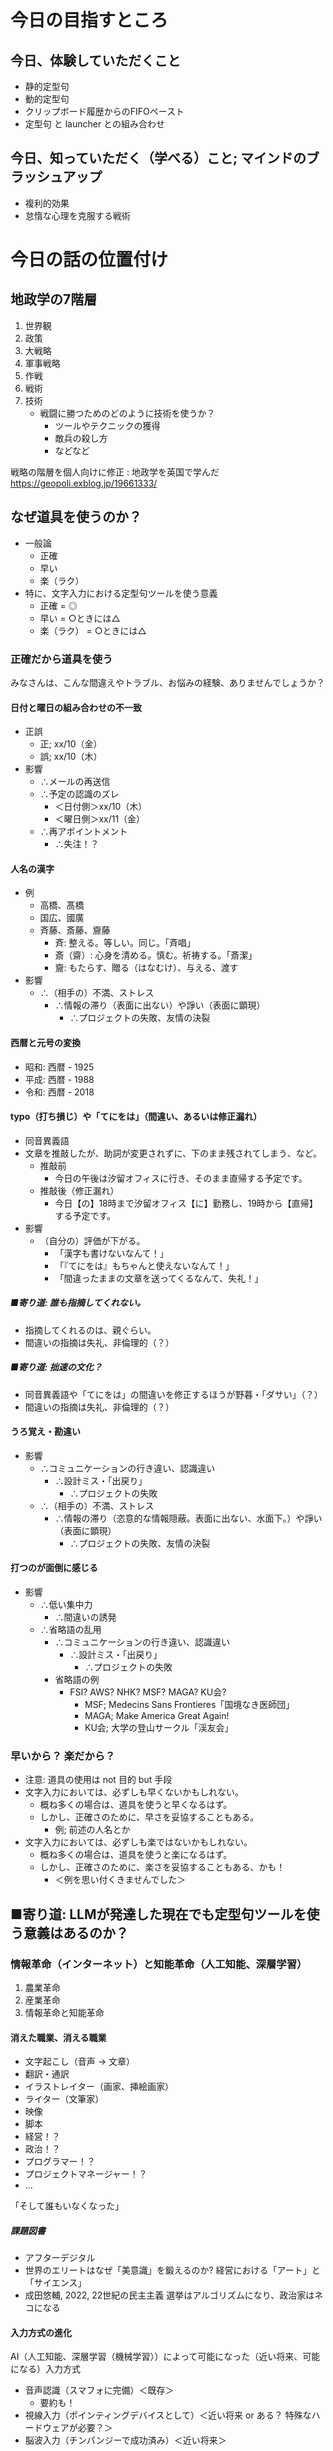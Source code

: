 #+OPTIONS: toc:2 num:10 H:10 author:nil creator:nil timestamp:nil \n:t ^:{}

* COMMENT OPTIONS
# Hi-lock: ((#[257 "\301\300\305\302\242\306#*\207" [nil t ("リスク") search-spaces-regexp case-fold-search re-search-forward t] 5 " (fn LIMIT)"] (0 '3-my-face prepend)))
# Hi-lock: ((#[257 "\301\300\305\302\242\306#*\207" [nil t ("人名") search-spaces-regexp case-fold-search re-search-forward t] 5 " (fn LIMIT)"] (0 'isearch prepend)))
# Hi-lock: ((#[257 "\301\300\305\302\242\306#*\207" [nil t ("入力先にカーソルを当て直す。") search-spaces-regexp case-fold-search re-search-forward t] 5 " (fn LIMIT)"] (0 '1-my-face prepend)))
# Hi-lock: ((#[257 "\301\300\305\302\242\306#*\207" [nil t ("貼り付ける。") search-spaces-regexp case-fold-search re-search-forward t] 5 " (fn LIMIT)"] (0 '3-my-face prepend)))
# Hi-lock: ((#[257 "\301\300\305\302\242\306#*\207" [nil t ("クリップボードを操作する。") search-spaces-regexp case-fold-search re-search-forward t] 5 " (fn LIMIT)"] (0 '9-my-face prepend)))
# Hi-lock: ((#[257 "\301\300\305\302\242\306#*\207" [nil t ("入力先にカーソルを当てる。") search-spaces-regexp case-fold-search re-search-forward t] 5 " (fn LIMIT)"] (0 '7-my-face prepend)))
# Hi-lock: ((#[257 "\301\300\305\302\242\306#*\207" [nil t ("^.*\\(?:注意\\).*\\(?:$\\)?") search-spaces-regexp case-fold-search re-search-forward t] 5 " (fn LIMIT)"] (0 '2-my-face prepend)))
# Hi-lock: ((#[257 "\301\300\305\302\242\306#*\207" [nil t ("^.*\\(?:必ずしも\\).*\\(?:$\\)?") search-spaces-regexp case-fold-search re-search-forward t] 5 " (fn LIMIT)"] (0 '3-my-face prepend)))
# Hi-lock: ((#[257 "\301\300\305\302\242\306#*\207" [nil t ("高橋") search-spaces-regexp case-fold-search re-search-forward t] 5 " (fn LIMIT)"] (0 '2-my-face prepend)))
# Hi-lock: ((#[257 "\301\300\305\302\242\306#*\207" [nil t ("国広") search-spaces-regexp case-fold-search re-search-forward t] 5 " (fn LIMIT)"] (0 '2-my-face prepend)))
# Hi-lock: ((#[257 "\301\300\305\302\242\306#*\207" [nil t ("斉藤") search-spaces-regexp case-fold-search re-search-forward t] 5 " (fn LIMIT)"] (0 '2-my-face prepend)))

# Hi-lock: ((#[257 "\301\300\305\302\242\306#*\207" [nil t ("齎藤") search-spaces-regexp case-fold-search re-search-forward t] 5 " (fn LIMIT)"] (0 '5-my-face prepend)))
# Hi-lock: ((#[257 "\301\300\305\302\242\306#*\207" [nil t ("國廣") search-spaces-regexp case-fold-search re-search-forward t] 5 " (fn LIMIT)"] (0 '5-my-face prepend)))
# Hi-lock: ((#[257 "\301\300\305\302\242\306#*\207" [nil t ("髙橋") search-spaces-regexp case-fold-search re-search-forward t] 5 " (fn LIMIT)"] (0 '5-my-face prepend)))

# (setq org-export-with-section-numbers 10)
# (setq org-export-headline-levels 10)
# (setq org-export-with-sub-superscripts nil)
# (setq org-export-preserve-breaks t)
# (setq org-html-validation-link nil)

# ##### オプションの説明
# ####- 『H:10』
# ####  - 見出しとしてエクスポートされるレベル
# ####    - この番号以降はリストとしてエクスポートされる。
# ####    - 注意: 見出しとしてエクスポートされても、連番が付けられるとは限らない。
# ####      - 見出しとしてエクスポートされることと、目次や見出しの左側に連番が付けられているかどうかは別々に設定される。
# ####      - 番号も付けられるかどうかを司っているのは オプション num（elisp変数 org-export-with-section-numbers）である。
# ####      - ゆえに H と num は同じ値にしておくのが混乱が少なくて良さそう。
# ####  - elisp式による設定
# ####    #+begin_src elisp
# ####    (setq org-export-headline-levels 10)
# ####    #+end_src
# ####- 『num:10』
# ####  - エクスポートされた見出しのどのレベルまで連番を付けるか、あるいや全く付けないか。
# ####    - このレベル以降は、見出しとしてエクスポートされても、連番は付けられない。
# ####    - 注意: 見出しとしてエクスポートされたとしても、目次や見出しの左側に番号が付けられているかどうかは保証されない。
# ####      - 見出しとしてエクスポートされるかどうかを司っているのは オプション H（elisp変数 org-export-headline-levels）である。
# ####      - ゆえに H と num は同じ値にしておくのが混乱が少なくて良さそう。
# ####  - elisp式による設定
# ####    #+begin_src elisp
# ####    (setq org-export-with-section-numbers 10)
# ####    #+end_src
# ####- 『\n:t』
# ####  - orgファイルに記述されている改行がそのままexportされる。
# ####  - elisp式による設定
# ####    #+begin_src elisp
# ####    (setq org-export-preserve-breaks t)
# ####    #+end_src
# ####- 『^:{}』 --> 上付き文字や下付き文字に解釈させるには、波括弧{}で囲む必要がある。
# ####  - elisp式による設定
# ####    #+begin_src elisp
# ####    (setq org-export-with-sub-superscripts nil)
# ####    #+end_src

# (setq org-html-validation-link nil)

# Hi-lock: (("\\[#A\\]" (0 (quote 1-my-face) prepend)))
# Hi-lock: (("\\[#B\\]" (0 (quote 2-my-face) prepend)))
# Hi-lock: (("\\[#C\\]" (0 (quote 3-my-face) prepend)))

# (hayatuyo-org-global-cycle-1)
# (hayatuyo-org-global-cycle-2)
# (hayatuyo-org-global-cycle-3)
# (hayatuyo-org-global-cycle-4)
# (hayatuyo-org-global-cycle-5)

#+link: link-weblio-thesaurus https://thesaurus.weblio.jp/content/%h
#+link: link-weblio-antonym   https://thesaurus.weblio.jp/antonym/content/%h
#+link: link-weblio-meaning   https://www.weblio.jp/content/%h
#+link: link-deepl-jp         https://www.deepl.com/en/translator#ja/en/%h

# 媒体のリスト, facebook, twitter, blog, youtube, amazon-review

* 今日の目指すところ
** 今日、体験していただくこと
- 静的定型句
- 動的定型句
- クリップボード履歴からのFIFOペースト
- 定型句 と launcher との組み合わせ
** 今日、知っていただく（学べる）こと; マインドのブラッシュアップ
- 複利的効果
- 怠惰な心理を克服する戦術

* 今日の話の位置付け
** 地政学の7階層

1. 世界観
2. 政策
3. 大戦略
4. 軍事戦略
5. 作戦
6. 戦術
7. 技術
   - 戦闘に勝つためのどのように技術を使うか？
     - ツールやテクニックの獲得
     - 敵兵の殺し方
     - などなど

戦略の階層を個人向けに修正 : 地政学を英国で学んだ
https://geopoli.exblog.jp/19661333/

** なぜ道具を使うのか？
- 一般論
  - 正確
  - 早い
  - 楽（ラク）
- 特に、文字入力における定型句ツールを使う意義
  - 正確 =  ◎
  - 早い =  ○ときには△
  - 楽（ラク） =  ○ときには△
*** 正確だから道具を使う

みなさんは、こんな間違えやトラブル、お悩みの経験、ありませんでしょうか？

**** 日付と曜日の組み合わせの不一致
- 正誤
  - 正; xx/10（金）
  - 誤; xx/10（木）
- 影響
  - ∴メールの再送信
  - ∴予定の認識のズレ
    - ＜日付側＞xx/10（木）
    - ＜曜日側＞xx/11（金）
  - ∴再アポイントメント
    - ∴失注！？
**** 人名の漢字
- 例
  - 高橋、髙橋
  - 国広、國廣
  - 斉藤、斎藤、齎藤
    - 斉: 整える。等しい。同じ。「斉唱」
    - 斎（齋）: 心身を清める。慎む。祈祷する。「斎潔」
    - 齎: もたらす、贈る（はなむけ）、与える、渡す
- 影響
  - ∴（相手の）不満、ストレス
    - ∴情報の滞り（表面に出ない）や諍い（表面に顕現）
      - ∴プロジェクトの失敗、友情の決裂
**** 西暦と元号の変換
- 昭和: 西暦 - 1925
- 平成: 西暦 - 1988
- 令和: 西暦 - 2018
**** typo（打ち損じ）や「てにをは」（間違い、あるいは修正漏れ）
- 同音異義語
- 文章を推敲したが、助詞が変更されずに、下のまま残されてしまう、など。
  - 推敲前
    - 今日の午後は汐留オフィスに行き、そのまま直帰する予定です。
  - 推敲後（修正漏れ）
    - 今日【の】18時まで汐留オフィス【に】勤務し、19時から【直帰】する予定です。
- 影響
  - （自分の）評価が下がる。
    - 「漢字も書けないなんて！」
    - 「『てにをは』もちゃんと使えないなんて！」
    - 「間違ったままの文章を送ってくるなんて、失礼！」
***** ■寄り道: 誰も指摘してくれない。
- 指摘してくれるのは、親ぐらい。
- 間違いの指摘は失礼、非倫理的（？）
***** ■寄り道: 拙速の文化？
- 同音異義語や「てにをは」の間違いを修正するほうが野暮・「ダサい」（？）
- 間違いの指摘は失礼、非倫理的（？）
**** うろ覚え・勘違い
- 影響
  - ∴コミュニケーションの行き違い、認識違い
    - ∴設計ミス・「出戻り」
      - ∴プロジェクトの失敗
  - ∴（相手の）不満、ストレス
    - ∴情報の滞り（恣意的な情報隠蔽。表面に出ない、水面下。）や諍い（表面に顕現）
      - ∴プロジェクトの失敗、友情の決裂
**** 打つのが面倒に感じる
- 影響
  - ∴低い集中力
    - ∴間違いの誘発
  - ∴省略語の乱用
    - ∴コミュニケーションの行き違い、認識違い
      - ∴設計ミス・「出戻り」
        - ∴プロジェクトの失敗
    - 省略語の例
      - FSI? AWS? NHK? MSF? MAGA? KU会?
        - MSF; Medecins Sans Frontieres「国境なき医師団」
        - MAGA; Make America Great Again!
        - KU会; 大学の登山サークル「渓友会」
*** 早いから？ 楽だから？
- 注意: 道具の使用は not 目的 but 手段
- 文字入力においては、必ずしも早くないかもしれない。
  - 概ね多くの場合は、道具を使うと早くなるはず。
  - しかし、正確さのために、早さを妥協することもある。
    - 例; 前述の人名とか
- 文字入力においては、必ずしも楽ではないかもしれない。
  - 概ね多くの場合は、道具を使うと楽になるはず。
  - しかし、正確さのために、楽さを妥協することもある、かも！
    - ＜例を思い付くきませんでした＞
*** COMMENT 楽だから; カプセル化・自動化
- 頭（脳）
  - 平仮名やアルファベットを入力する労力
    - 文字数が長くなるほど、間違いも増える（「正確だから」と重なる）
    - そもそも論
      - 確かに、「身体操作に習熟するほど、脳を使わなくなる」らしい。
      - しかし、そもそも習熟する必要性無しで済ませられれば、それでいいじゃん。
        - 千切りキャベツ → 回転マシーンで済む。
        - うなぎ「串打ち3年、裂き8年、焼き一生」 → 料理屋に行けば済む。
        - 飛行機の運転 → パイロットを雇う。
          - パイロットですら、離着陸以外の巡航中は、自動運転を使っている。
- 身体
  - （Clipboard Historyならば）指一本で操作できる
    - （反論: そもそもキーボードを一本指で打つ人がいるので、強くは主張できない。）
*** COMMENT 早いから？
- 必ずしも早くない。
- 正確さのために、早さを妥協することもある。
** ■寄り道: LLMが発達した現在でも定型句ツールを使う意義はあるのか？
*** 情報革命（インターネット）と知能革命（人工知能、深層学習）
1. 農業革命
2. 産業革命
3. 情報革命と知能革命
**** 消えた職業、消える職業
- 文字起こし（音声 → 文章）
- 翻訳・通訳
- イラストレイター（画家、挿絵画家）
- ライター（文筆家）
- 映像
- 脚本
- 経営！？
- 政治！？
- プログラマー！？
- プロジェクトマネージャー！？
- ...
「そして誰もいなくなった」
***** 課題図書
- アフターデジタル
- 世界のエリートはなぜ「美意識」を鍛えるのか? 経営における「アート」と「サイエンス」
- 成田悠輔, 2022, 22世紀の民主主義 選挙はアルゴリズムになり、政治家はネコになる
**** 入力方式の進化
AI（人工知能、深層学習（機械学習））によって可能になった（近い将来、可能になる）入力方式

- 音声認識（スマフォに完備）＜既存＞
  - 要約も！
- 視線入力（ポインティングデバイスとして）＜近い将来 or ある？ 特殊なハードウェアが必要？＞
- 脳波入力（チンパンジーで成功済み）＜近い将来＞

**** 疑問「そもそも論」

音声入力（や脳波入力）が発達すれば、キーボード入力の高速化以前の問題として、そもそもキーボード入力は不要になるのでは？

| 欲しい能力                             | そもそも論                             |
|----------------------------------------+----------------------------------------|
| 千切りキャベツ                         | スライサーとか回転するマシーンで済む。 |
| うなぎ「串打ち3年、裂き8年、焼き一生」 | 料理屋に行けば済む。                   |
| 飛行機の運転                           | パイロットを雇う。                     |
| 高速キーボード入力                     | ????                                   |

*** 2024年の「落とし所」
- 人工知能（深層学習）はシンギュラリティに既に到達しているかもしれない。
- しかし、人工知能お金を生む分野から発達している。
  - 画像認識・画像生成・映像生成...
  - 「新しい技術は戦争と性産業から」
  - 文字入力？
    - それが早くなっても、それ自体はお金を産まない。
    - みんなソコソコ早いから、不便を感じていない？ 需要がない？
- ただし、プログラミングは既に人工知能（深層学習）を使う時代。
  - 特殊な用途
**** 結論
- 2024年11月 :: 日常の文章における定型句（スニペット）やコピペの履歴の活用にまだ「歩がある」。
- 202X年XX月 :: 脳波入力普及率94%
**** 課題図書
- イノベーションのジレンマ


* 今日の本題; 定型句管理ツールの活用
** 文字入力の高速化方法、あれこれ
種々の文字入力を高速化する方法が IME から提供されています。
*** IME
- 日本語入力プログラム
- （Japanese） Input Method Editor
*** 文字入力を高速化する方法
- 短縮読み
  - 「おつはや」→「お疲れさまです。早川です。」
  - 「いかとお」→「以下の通りです。」
- 一発アルファベット変換（F10キー）
  - 日本語入力（IMEをON）のままでも、アルファベットを入力できる。
- 一発カタカナ変換（ctrl-i）
- 一発ひらがな変換（ctrl-u）
  - 予想される反論: 別にエンターキーを押せば済むのでは？
  - → エンターキーを押してしまうと、変換が確定してしまうので、推敲できない。
- 確定後の再変換
  - 漢字の変換ミス

*** しかし、IMEのもどかしさよ
自分が入力したい言葉は頭の中で確定している。
しかし、PCに対する操作がもどかしい。

**** PCに対する操作
1. 平仮名をPCに入力する。
   - 平仮名の入力を間違えるもどかしさ
2. 漢字を候補の中から選択する。
   - 候補の選択を間違えるもどかしさ
     - 復旧方法「変換キー」; 買える <--> 帰る <--> 変える

*** 対策: IMEのもどかしさを低減するために...
平仮名入力や漢字変換を減らし、
代わりに定型句を活用しよう！

** 定型句とは？

定型句には「静的定型句」と「動的定型句」がある。

- 静的定型句（いわゆる定型句）
  - 一言一句まで完全に決まり切った文字列
    - 「寿限無 寿限無 五劫のすり切れ 海砂利水魚の 水行末、雲来末、風来末 食う寝るところに住むところ やぶらこうじのぶらこうじ パイポパイポパイポのシューリンガン シューリンガンのグーリンダイ グーリンダイのポンポコピーのポンポコナーの長久命の長助」
    - 「お疲れ様です。NET 6G（NI）の早川です。」
- 動的定型句
  - 一定の規則の下、与えられる引数（パラメータ）や状況に応じて変わる文字列
    - 日時
      - 20241124-005343
      - ↓3秒後
      - 20241124-005346
** 定型句管理ツール「ClipboardHistory」のススメ

*** 実演（披露）

*** 定型句ツール「ClipboardHistory」の長所
- 階層化できる。
  - どこに何があるのかすら覚えなくてもいい。
  - 段階的に絞り込んでいけばいい。
- 「アクセスキー」（[[■寄り道; アクセスキー][後述]]）を設定できる。
  - 階層を深堀りするときの操作を、マウスやカーソルキー以外にも、キーボードでも行える。
    - 手がキーボードのホームポジションから離れず、高速な操作を可能とする。
- 設定ファイルがテキストである
  - 読める。人間が読んで、そのまま理解できる。
  - 変更点（差分）を確認できる。
  - ファイルが小さい、軽い。
- *FIFO* と *LILO* で、貼り付け順序を制御できる。
  - ＜後ほど実践していただきます＞
- メニュー構成を好みで変えられる。
  - 定型句用メニュー
  - 履歴用メニュー
- ランチャーにもなる。
  - 実態は cmdの"start"コマンド ？
  | 定型句の意味                   | 起動するもの     |
  |--------------------------------+------------------|
  | URL                            | WEBブラウザ      |
  | パス（末尾がバックスラッシュ） | エクスプローラー |
  | パス（末尾が".xlsx"）          | エクセル         |
  | パス（末尾が".js"）            | VsCode           |
  - ※もちろん、ランチャー機能を使わずに、クリップボードに貼り付けるだけの操作もできる。
- クリップボード（キャッシュ）内の文字列を編集できる。
  - 例1: 括弧で括る。
  - 例2: 引用符の記号「>」を付ける
  - 例3: 引用符の記号「>」を外す。
- 『後付け』もできる。
  - 「PAP対応」(Pop up in Application Process、造語？)
  - 「後付け」ができない場合: カーソルの当て直しが必要
    1. 入力先にカーソルを当てる。
    2. クリップボードを操作する。
       - クリップボードの操作後、いざ貼り付けようとしたら、カーソルが外れてしまっている！
    3. 入力先にカーソルを当て直す。
    4. 貼り付ける。
  - 「後付け」ができる場合:「後付け」でも「先付け」でも、どちらも操作できる。
    - 「後付け」の場合
      1. 入力先にカーソルを当てる。
      2. クリップボードを操作する。
         - カーソルが入力先から外れていない（戻る）
      3. 貼り付ける。
    - 「先付け」の場合
      1. クリップボードを操作する。
      2. 入力先にカーソルを当てる。
      3. 貼り付ける。
- 作っているのが日本人である。
- 細かな使い勝手が良い。

**** ■寄り道; アクセスキー
実はショートカットキーには2種類ある！

- ホットキー
- アクセスキー

***** 「ホットキー」
- いわゆるショートカットキー
- 紐付いているモノ
  - ある瞬間に同時に押されるキーの組み合わせ
  - 呼び出される機能
- ＜空間的＞
  - 空間に依存する = 同時に押されるキーの空間配置に依存する。
  - 時間に依存しない
    - 「同時に押される」＝「瞬間的に押される」＝時間の前後関係がない。
- 具体例
  | ctrl-c | コピー   |
  | ctrl-v | ペースト |
  | ctrl-p | 印刷     |
***** 「アクセスキー」
- ポップアップするツールバーを目で見ながら、必要な機能に漸近していく方式
- 紐付いているモノ
  - キーが押される順番
  - 呼び出される機能
- ＜時間的＞
  - 時間に依存する = キーが押される順番に依存する。
  - （空間に依存しない？）
***** 「アクセスキー」の起動方法
- ALTキーから始める。
  1. まず、ALTキーのみを押して離す。
     - その時（最初は）アルファベットなどは押さない。
  2. 順次アルファベットを押して、機能に漸近していく。
- 具体例
  - （その場で）

*** 定型句ツール「ClipboardHistory」のダウンロードとインストール

Clipboard History 1.9.1 (クリップボード履歴＆定型文) を公開しました - ぶらんくのーと: TOPICS
https://blank-note.sakura.ne.jp/topics/clipboard_history.html

** 実践
- 動的定型句/日時
- FIFO
- LILO
- 括弧で囲む
- 引用符を付ける、外す
- ランチャー
  - URL
  - アプリ
  - エクスプローラー
- 検索
  - 履歴の検索
  - 定型句の検索
- メニュー構成をお好みに変えてみる
** 使用上の注意
*** 使用上の注意 / 保持する履歴の量（エラー抑止）
- 多すぎると、謎のエラーが発生する
  - 【件数】×【1件当たりの最大文字数】
  - 1000 × 1000
- エラー発生後に固まってしまったら、「再読み込み」で復旧しよう。
*** 使用上の注意 / パスワードのコピペ時（情報漏洩防止）
- パスワードは履歴に残さないようにする。
  - 「クリップボード履歴をサスペンド」
** 活用のためのアイディア
*** 活用のためのアイディア / アクセスキーの選択方針
**** 方針
- 頭文字
- 押しやすさ
  - ホームポジション; j,k,f,d,...
  - 一つ前のアクセスキーの近く あるいは 同じ文字
**** 例
    1. d = Datetimeの頭文字「D」
    2. d = Dateの頭文字「D」
    3. d = 2打目と同じ文字「D」
*** 活用のためのアイディア / 貼り付けず、見るだけでもいい
ゼロベース: 必ずしも貼り付ける必要はない。見るだけでもいい。
- 旧暦での月の名（和風月名 わふうげつめい）
    | 旧暦の月 | 和風月名                     | 由来と解説                                                                                                           |
    |----------+------------------------------+----------------------------------------------------------------------------------------------------------------------|
    | 1月      | 睦月（むつき）               | 正月に親類一同が集まる、睦び（親しくする）の月。                                                                     |
    | 2月      | 如月（きさらぎ）             | 衣更着（きさらぎ）とも言う。まだ寒さが残っていて、衣を重ね着する（更に着る）月。                                     |
    | 3月      | 弥生（やよい）               | 木草弥生い茂る（きくさいやおいしげる、草木が生い茂る）月。                                                           |
    | 4月      | 卯月（うづき）               | 卯の花の月。                                                                                                         |
    | 5月      | 皐月（さつき）               | 早月（さつき）とも言う。早苗（さなえ）を植える月。                                                                   |
    | 6月      | 水無月（みなづき、みなつき） | 水の月（「無」は「の」を意味する）で、田に水を引く月の意と言われる。                                                 |
    | 7月      | 文月（ふみづき、ふづき）     | 稲の穂が実る月（穂含月：ほふみづき）                                                                                 |
    | 8月      | 葉月（はづき、はつき）       | 木々の葉落ち月（はおちづき）。                                                                                       |
    | 9月      | 長月（ながつき、ながづき）   | 夜長月（よながづき）。                                                                                               |
    | 10月     | 神無月（かんなづき）         | 神の月（「無」は「の」を意味する）の意味。全国の神々が出雲大社に集まり、各地の神々が留守になる月という説などもある。 |
    | 11月     | 霜月（しもつき）             | 霜の降る月。                                                                                                         |
    | 12月     | 師走（しわす）               | 師匠といえども趨走（すうそう、走り回る）する月。                                                                     |
  - 国立国会図書館, 和風月名（わふうげつめい） | 日本の暦
    - https://www.ndl.go.jp/koyomi/chapter3/s8.html
- 祝日
    | 名称         | 日付     | 備考                       |
    |--------------+----------+----------------------------|
    | 元日         | 1月1日   |                            |
    | 成人の日     | 1月8日   |                            |
    | 建国記念の日 | 2月11日  |                            |
    | 休日         | 2月12日  | 祝日法第3条第2項による休日 |
    | 天皇誕生日   | 2月23日  |                            |
    | 春分の日     | 3月20日  |                            |
    | 昭和の日     | 4月29日  |                            |
    | 憲法記念日   | 5月3日   |                            |
    | みどりの日   | 5月4日   |                            |
    | こどもの日   | 5月5日   |                            |
    | 休日         | 5月6日   | 祝日法第3条第2項による休日 |
    | 海の日       | 7月15日  |                            |
    | 山の日       | 8月11日  |                            |
    | 休日         | 8月12日  | 祝日法第3条第2項による休日 |
    | 敬老の日     | 9月16日  |                            |
    | 秋分の日     | 9月22日  |                            |
    | 休日         | 9月23日  | 祝日法第3条第2項による休日 |
    | スポーツの日 | 10月14日 |                            |
    | 文化の日     | 11月3日  |                            |
    | 休日         | 11月4日  | 祝日法第3条第2項による休日 |
    | 勤労感謝の日 | 11月23日 |                            |
  - 国民の祝日について - 内閣府
    - https://www8.cao.go.jp/chosei/shukujitsu/gaiyou.html
*** 活用のためのアイディア / 最終的には削除されてしまう部分が含まれていても良い
**** 考え方
メールの執筆やチケットの起票などにおいて、
必須の要素を書き漏らさないように、
観点を列挙しておくために定型句を貼り付け、
記述が進むうちに、削除されてしまってもいい。

**** 具体例
- 5W1H
  - Who
  - Where
  - When
  - What
  - Why
  - How
  - How much
- バグの報告（速報）
  - 環境
    - 開発? 検証? 本番?
    - アプリのver（git の commit ID）
  - 発生時刻
  - 発生手順
  - 現象
  - 影響範囲

*** 活用のためのアイディア / まず登録するもの / 汎プロジェクト
- 部署名（詳細）
- 部署名（簡略）
- メールアドレス
- メールの署名
- 電話番号（私物）
- メールアドレス（私物）
- 物品登録番号・バーコード番号・（固定IPアドレス）
- linuxコマンド
  - git系
  - apt系（ubuntu）
  - docker, docker composer, kubernates
  - find と xargs
  - sed や awk
*** 活用のためのアイディア / まず登録するもの / プロジェクト別
- プロジェクトの情報
  - プロジェクトのコードネーム
  - 登録番号（親番号）
  - ファイル名の接頭辞「yyyymmdd_【コードネーム】__」
  - AWSアカウントの情報
    - ログインURL
    - AWSアカウント番号
    - AWSアカウントの別名（エイリアス）
  - Issue Tracking System
    - チケット一覧のURL
    - チケット一覧のURL（未完了のみ）
    - チケット一覧のURL（自分が担当するもののみ）
  - お客様情報
    - 会社名
    - 部署名
    - 住所
    - 電話番号
  - メンバー名
    - 同音異字がある方
    - 同性の方がいる場合
    - 難読の名字の方
    - 外国籍の方（その方が望む、カタカナでの表記）
  - 固有名詞
    - 法律名
    - 制度名
    - 組織名
      - 省庁名、部局名
      - 独立行政法人名
*** 活用のためのアイディア / 日々更新（追加・変更）
- 設計の成果物（設計中でも）
  - データベース名
  - スキーマ名
  - テーブル名
  - 文書名、ファイル名
  - 画面名
- 呼び出すAPIの属性
  - エンドポイント（URL）
  - パス
  - query文字列
  - httpのヘッダーやボディのkey名
  - AWSリソース名
*** 活用のためのアイディア / 日々更新（追加・変更）が面倒？

Q. 面倒！

**** A. 指数の力
道具（定型句）単品ではなく、複数の道具（定型句）を掛け合わせることによる複利的効果
***** 指数とは？
累乗（るいじょう）とも言う。
****** 数式の定義
- 2の3乗 = 2 ** 3 = 2 ^ 3 = 2 * 2 * 2 = 8
- 3の4乗 = 3 ** 4 = 3 ^ 4 = 3 * 3 * 3 * 3 = 81
****** 複利的効果
- 1.070 ** 10 = 1.96 = 約2倍
  - 1.07 = +7%
  - 解釈 :: 生産性を 7% の向上させる仕組みや道具を10個導入すると、生産性は2倍になる。
  - 解釈 :: 年利 7% で再帰的に投資を続けると、10年には2倍になる。
- 1.002 ** 365 = 2.07 = 約2倍
  - 1.002 = +0.2%
  - 解釈 :: 毎日0.2% ずつ向上すると、1年後には能力が 2倍 になる。
    - 1.002 ** 250 = 約1.6
****** ■寄り道
- 英語で指数を POWER と言う。
  - 3の二乗 = 3 * 3 = 9
    - "the second power of 3"
    - "3 (raised) to the second power"
**** A. 面倒なのは、思い込みに過ぎない。
- 思い込みを打破するために、定量的に観測する
  - → タイマーで所要時間を計測する

| 洗濯物干し（一人暮らし、3日分）          | 8分       |
| バックランジ 20回×3セット（休憩1分30秒） | 7分～12分 |
| ジョギング（5周 with 30秒の休み）        | 12分      |
| 化粧水と乳液を塗り込む                   | 2分       |
| 爪にヤスリを掛ける（2日に1回）           | 5分       |

**** A. 業務なんだから、面倒かどうかに関係なくやる。
- Q2. 業務??? 定型句の登録はオプション（任意、ボランティア）では？
- A2-2. 目線（基準）を高く持て。
  - 『少年よ、大志を抱け この老人のように』
    - Boys, Be ambitious like this old man.
    - ウィリアム・スミス・クラーク
*** 活用のためのアイディア / どこでも（ポータビリティ）
便利なので、いつでもどこでも使いたい！

- 横浜オフィスだけでなく、
- 常駐先でも
- 自宅でも
- 南極でも
- 宇宙ステーションでも
- 火星でも

*GITHUB.COM* しか勝たん！

**** 注意

- github.comにアップロード（git の push）する前に、社外秘情報を削除すべし。
  - 最上層に"FSI層"（"FSIブロック"）を設けるべし。
  - FSI層の削除を自動化すべし
    - 「Git Hook」

*** 活用のためのアイディア / 虫食いでもいい。

**** 考え方
-  完成形を貼り付ける必要なない。部分的に修正を施してもいい。（前項と似ている。）
- ICT用語（IT用語）で言うと、Atomic性（原子性）を保証しなくてもいい。

**** 前提条件; ）僕の）ファイル名（の接頭辞）の命名規則
- 【日付】_【プロジェクトのコードネーム】_【チケット番号】_【短い説明文】.【拡張子】
- 例; 20241118_banana_1234_バグ発生時のDBのmem使用率.png
  - 【日付】=20241118
  - 【プロジェクトのコードネーム】=banana
  - 【チケット番号】=1234
  - 【短い説明文】=バグ発生時のDBのmem使用率
  - 【拡張子】=png
**** 具体例
上記の命名規則に対して、以下の定型句を使うと、間違い（規則からの逸脱）が減らせる。
- 「yyyymmdd_banana__」
  - 注意:末尾で、アンダースコア（アンダーバー）が2つ連即している。
